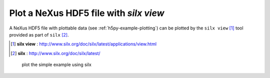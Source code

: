 .. _example-view-silx:

Plot a NeXus HDF5 file with *silx view*
#######################################

A NeXus HDF5 file with plottable data (see :ref:`h5py-example-plotting`)
can be plotted by the ``silx view`` [#]_ tool provided as part of ``silx`` [#]_. 

.. [#] **silx view** : http://www.silx.org/doc/silx/latest/applications/view.html
.. [#] **silx** : http://www.silx.org/doc/silx/latest/

.. compound::

    .. _fig-Example-silx-plot:

    .. figure:: silx.png
        :alt: fig-Example-silx-plot
        :width: 100%

        plot the simple example using silx
